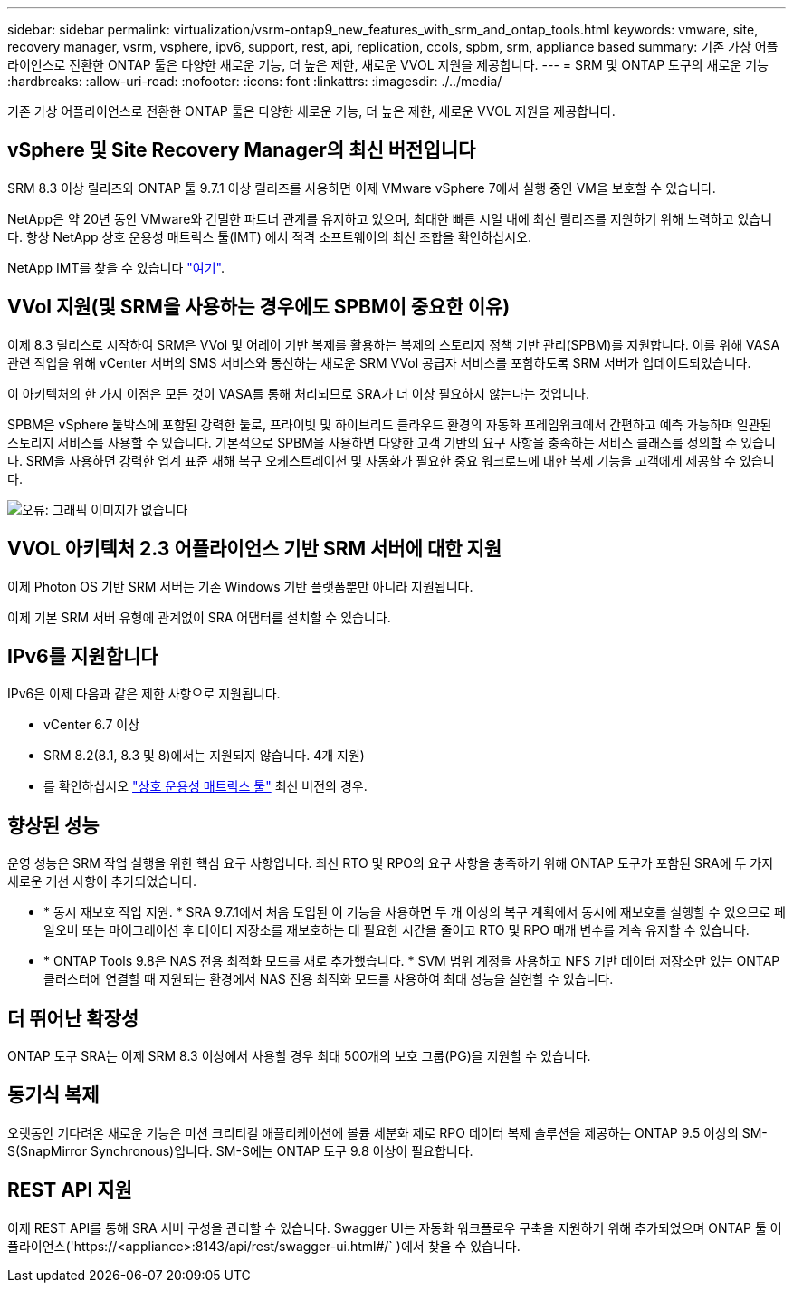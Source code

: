 ---
sidebar: sidebar 
permalink: virtualization/vsrm-ontap9_new_features_with_srm_and_ontap_tools.html 
keywords: vmware, site, recovery manager, vsrm, vsphere, ipv6, support, rest, api, replication, ccols, spbm, srm, appliance based 
summary: 기존 가상 어플라이언스로 전환한 ONTAP 툴은 다양한 새로운 기능, 더 높은 제한, 새로운 VVOL 지원을 제공합니다. 
---
= SRM 및 ONTAP 도구의 새로운 기능
:hardbreaks:
:allow-uri-read: 
:nofooter: 
:icons: font
:linkattrs: 
:imagesdir: ./../media/


기존 가상 어플라이언스로 전환한 ONTAP 툴은 다양한 새로운 기능, 더 높은 제한, 새로운 VVOL 지원을 제공합니다.



== vSphere 및 Site Recovery Manager의 최신 버전입니다

SRM 8.3 이상 릴리즈와 ONTAP 툴 9.7.1 이상 릴리즈를 사용하면 이제 VMware vSphere 7에서 실행 중인 VM을 보호할 수 있습니다.

NetApp은 약 20년 동안 VMware와 긴밀한 파트너 관계를 유지하고 있으며, 최대한 빠른 시일 내에 최신 릴리즈를 지원하기 위해 노력하고 있습니다. 항상 NetApp 상호 운용성 매트릭스 툴(IMT) 에서 적격 소프트웨어의 최신 조합을 확인하십시오.

NetApp IMT를 찾을 수 있습니다 https://mysupport.netapp.com/matrix["여기"^].



== VVol 지원(및 SRM을 사용하는 경우에도 SPBM이 중요한 이유)

이제 8.3 릴리스로 시작하여 SRM은 VVol 및 어레이 기반 복제를 활용하는 복제의 스토리지 정책 기반 관리(SPBM)를 지원합니다. 이를 위해 VASA 관련 작업을 위해 vCenter 서버의 SMS 서비스와 통신하는 새로운 SRM VVol 공급자 서비스를 포함하도록 SRM 서버가 업데이트되었습니다.

이 아키텍처의 한 가지 이점은 모든 것이 VASA를 통해 처리되므로 SRA가 더 이상 필요하지 않는다는 것입니다.

SPBM은 vSphere 툴박스에 포함된 강력한 툴로, 프라이빗 및 하이브리드 클라우드 환경의 자동화 프레임워크에서 간편하고 예측 가능하며 일관된 스토리지 서비스를 사용할 수 있습니다. 기본적으로 SPBM을 사용하면 다양한 고객 기반의 요구 사항을 충족하는 서비스 클래스를 정의할 수 있습니다. SRM을 사용하면 강력한 업계 표준 재해 복구 오케스트레이션 및 자동화가 필요한 중요 워크로드에 대한 복제 기능을 고객에게 제공할 수 있습니다.

image:vsrm-ontap9_image1.png["오류: 그래픽 이미지가 없습니다"]



== VVOL 아키텍처 2.3 어플라이언스 기반 SRM 서버에 대한 지원

이제 Photon OS 기반 SRM 서버는 기존 Windows 기반 플랫폼뿐만 아니라 지원됩니다.

이제 기본 SRM 서버 유형에 관계없이 SRA 어댑터를 설치할 수 있습니다.



== IPv6를 지원합니다

IPv6은 이제 다음과 같은 제한 사항으로 지원됩니다.

* vCenter 6.7 이상
* SRM 8.2(8.1, 8.3 및 8)에서는 지원되지 않습니다. 4개 지원)
* 를 확인하십시오 https://mysupport.netapp.com/matrix/imt.jsp?components=84943;&solution=1777&isHWU&src=IMT["상호 운용성 매트릭스 툴"^] 최신 버전의 경우.




== 향상된 성능

운영 성능은 SRM 작업 실행을 위한 핵심 요구 사항입니다. 최신 RTO 및 RPO의 요구 사항을 충족하기 위해 ONTAP 도구가 포함된 SRA에 두 가지 새로운 개선 사항이 추가되었습니다.

* * 동시 재보호 작업 지원. * SRA 9.7.1에서 처음 도입된 이 기능을 사용하면 두 개 이상의 복구 계획에서 동시에 재보호를 실행할 수 있으므로 페일오버 또는 마이그레이션 후 데이터 저장소를 재보호하는 데 필요한 시간을 줄이고 RTO 및 RPO 매개 변수를 계속 유지할 수 있습니다.
* * ONTAP Tools 9.8은 NAS 전용 최적화 모드를 새로 추가했습니다. * SVM 범위 계정을 사용하고 NFS 기반 데이터 저장소만 있는 ONTAP 클러스터에 연결할 때 지원되는 환경에서 NAS 전용 최적화 모드를 사용하여 최대 성능을 실현할 수 있습니다.




== 더 뛰어난 확장성

ONTAP 도구 SRA는 이제 SRM 8.3 이상에서 사용할 경우 최대 500개의 보호 그룹(PG)을 지원할 수 있습니다.



== 동기식 복제

오랫동안 기다려온 새로운 기능은 미션 크리티컬 애플리케이션에 볼륨 세분화 제로 RPO 데이터 복제 솔루션을 제공하는 ONTAP 9.5 이상의 SM-S(SnapMirror Synchronous)입니다. SM-S에는 ONTAP 도구 9.8 이상이 필요합니다.



== REST API 지원

이제 REST API를 통해 SRA 서버 구성을 관리할 수 있습니다. Swagger UI는 자동화 워크플로우 구축을 지원하기 위해 추가되었으며 ONTAP 툴 어플라이언스('https://<appliance>:8143/api/rest/swagger-ui.html#/` )에서 찾을 수 있습니다.
